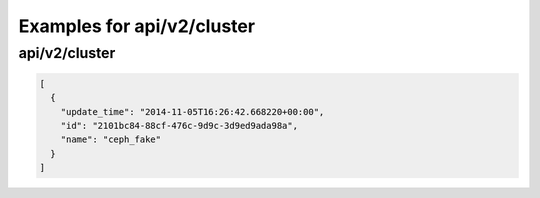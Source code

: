 Examples for api/v2/cluster
===========================

api/v2/cluster
--------------

.. code-block:: json

   [
     {
       "update_time": "2014-11-05T16:26:42.668220+00:00", 
       "id": "2101bc84-88cf-476c-9d9c-3d9ed9ada98a", 
       "name": "ceph_fake"
     }
   ]

